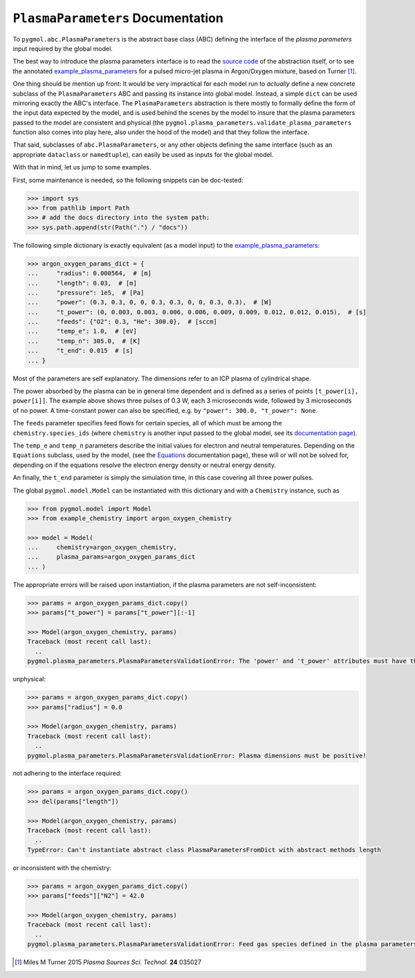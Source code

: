 **********************************
``PlasmaParameters`` Documentation
**********************************

To ``pygmol.abc.PlasmaParameters`` is the abstract base class (ABC) defining the
interface of the *plasma parameters* input required by the global model.

The best way to introduce the plasma parameters interface is to read the
`source code <https://github.com/hanicinecm/pygmol/blob/master/src/pygmol/abc.py>`_
of the abstraction itself, or to see the annotated example_plasma_parameters_ for
a pulsed micro-jet plasma in Argon/Oxygen mixture, based on Turner [1]_.

One thing should be mention up front: It would be very impractical for each model run
to *actually* define a new concrete subclass of the ``PlasmaParameters`` ABC and passing
its instance into global model. Instead, a simple ``dict`` can be used mirroring exactly
the ABC's interface. The ``PlasmaParameters`` abstraction is there mostly to formally
define the form of the input data expected by the model, and is used behind the scenes
by the model to insure that the plasma parameters passed to the model are consistent and
physical (the ``pygmol.plasma_parameters.validate_plasma_parameters`` function also
comes into play here, also under the hood of the model) and that they follow the
interface.

That said, subclasses of ``abc.PlasmaParameters``, or any other objects defining the same
interface (such as an appropriate ``dataclass`` or ``namedtuple``), can easily be used
as inputs for the global model.

With that in mind, let us jump to some examples.

First, some maintenance is needed, so the following snippets can be doc-tested:

.. code-block:: pycon

    >>> import sys
    >>> from pathlib import Path
    >>> # add the docs directory into the system path:
    >>> sys.path.append(str(Path(".") / "docs"))

The following simple dictionary is exactly equivalent (as a model input) to the
example_plasma_parameters_:

.. code-block:: pycon

    >>> argon_oxygen_params_dict = {
    ...     "radius": 0.000564,  # [m]
    ...     "length": 0.03,  # [m]
    ...     "pressure": 1e5,  # [Pa]
    ...     "power": (0.3, 0.3, 0, 0, 0.3, 0.3, 0, 0, 0.3, 0.3),  # [W]
    ...     "t_power": (0, 0.003, 0.003, 0.006, 0.006, 0.009, 0.009, 0.012, 0.012, 0.015),  # [s]
    ...     "feeds": {"O2": 0.3, "He": 300.0},  # [sccm]
    ...     "temp_e": 1.0,  # [eV]
    ...     "temp_n": 305.0,  # [K]
    ...     "t_end": 0.015  # [s]
    ... }

Most of the parameters are self explanatory. The dimensions refer to an ICP plasma of
cylindrical shape.

The power absorbed by the plasma can be in general time dependent and
is defined as a series of points ``[t_power[i], power[i]]``. The example above shows
three pulses of 0.3 W, each 3 microseconds wide, followed by 3 microseconds of no power.
A time-constant power can also be specified, e.g. by ``"power": 300.0, "t_power": None``.

The ``feeds`` parameter specifies feed flows for certain species, all of which must be
among the ``chemistry.species_ids`` (where ``chemistry`` is another input passed to
the global model, see its `documentation page <doc_chemistry.rst>`_).

The ``temp_e`` and ``temp_n`` parameters describe the initial values for electron and
neutral temperatures. Depending on the ``Equations`` subclass, used by the model, (see
the `Equations <doc_equations.rst>`_ documentation page), these will or will not be
solved for, depending on if the equations resolve the electron energy density or neutral
energy density.

An finally, the ``t_end`` parameter is simply the simulation time, in this case covering
all three power pulses.

The global ``pygmol.model.Model`` can be instantiated with this dictionary and with a
``Chemistry`` instance, such as

.. code-block:: pycon

    >>> from pygmol.model import Model
    >>> from example_chemistry import argon_oxygen_chemistry

    >>> model = Model(
    ...     chemistry=argon_oxygen_chemistry,
    ...     plasma_params=argon_oxygen_params_dict
    ... )

The appropriate errors will be raised upon instantiation, if the plasma parameters are
not self-inconsistent:

.. code-block:: pycon

    >>> params = argon_oxygen_params_dict.copy()
    >>> params["t_power"] = params["t_power"][:-1]

    >>> Model(argon_oxygen_chemistry, params)
    Traceback (most recent call last):
      ..
    pygmol.plasma_parameters.PlasmaParametersValidationError: The 'power' and 't_power' attributes must have the same length!

unphysical:

.. code-block:: pycon

    >>> params = argon_oxygen_params_dict.copy()
    >>> params["radius"] = 0.0

    >>> Model(argon_oxygen_chemistry, params)
    Traceback (most recent call last):
      ..
    pygmol.plasma_parameters.PlasmaParametersValidationError: Plasma dimensions must be positive!

.. _example_plasma_parameters: https://github.com/hanicinecm/pygmol/blob/master/docs/example_plasma_parameters.py

not adhering to the interface required:

.. code-block:: pycon

    >>> params = argon_oxygen_params_dict.copy()
    >>> del(params["length"])

    >>> Model(argon_oxygen_chemistry, params)
    Traceback (most recent call last):
      ..
    TypeError: Can't instantiate abstract class PlasmaParametersFromDict with abstract methods length

or inconsistent with the chemistry:

.. code-block:: pycon

    >>> params = argon_oxygen_params_dict.copy()
    >>> params["feeds"]["N2"] = 42.0

    >>> Model(argon_oxygen_chemistry, params)
    Traceback (most recent call last):
      ..
    pygmol.plasma_parameters.PlasmaParametersValidationError: Feed gas species defined in the plasma parameters are inconsistent with the chemistry species ids!


.. [1] Miles M Turner 2015 *Plasma Sources Sci. Technol.* **24** 035027